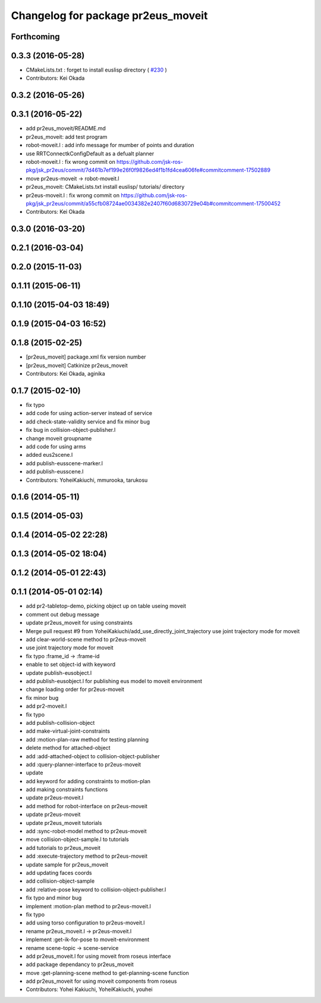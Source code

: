 ^^^^^^^^^^^^^^^^^^^^^^^^^^^^^^^^^^^
Changelog for package pr2eus_moveit
^^^^^^^^^^^^^^^^^^^^^^^^^^^^^^^^^^^

Forthcoming
-----------

0.3.3 (2016-05-28)
------------------
* CMakeLists.txt : forget to install euslisp directory ( `#230 <https://github.com/jsk-ros-pkg/jsk_pr2eus/issues/230>`_ )
* Contributors: Kei Okada

0.3.2 (2016-05-26)
------------------

0.3.1 (2016-05-22)
------------------
* add pr2eus_moveit/README.md
* pr2eus_moveit: add test program
* robot-moveit.l : add info message for mumber of points and duration
* use RRTConnectkConfigDefault as a defualt planner
* robot-moveit.l : fix wrong commit on https://github.com/jsk-ros-pkg/jsk_pr2eus/commit/7d461b7ef199e26f0f9826ed4f1b1fd4cea606fe#commitcomment-17502889
* move pr2eus-moveit -> robot-moveit.l
* pr2eus_moveit: CMakeLists.txt install euslisp/ tutorials/ directory
* pr2eus-moveit.l : fix wrong commit on https://github.com/jsk-ros-pkg/jsk_pr2eus/commit/a55cfb08724ae0034382e2407f60d6830729e04b#commitcomment-17500452
* Contributors: Kei Okada

0.3.0 (2016-03-20)
------------------

0.2.1 (2016-03-04)
------------------

0.2.0 (2015-11-03)
------------------

0.1.11 (2015-06-11)
-------------------

0.1.10 (2015-04-03 18:49)
-------------------------

0.1.9 (2015-04-03 16:52)
------------------------

0.1.8 (2015-02-25)
------------------
* [pr2eus_moveit] package.xml fix version number
* [pr2eus_moveit] Catkinize pr2eus_moveit
* Contributors: Kei Okada, aginika

0.1.7 (2015-02-10)
------------------
* fix typo
* add code for using action-server instead of service
* add check-state-validity service and fix minor bug
* fix bug in collision-object-publisher.l
* change moveit groupname
* add code for using arms
* added eus2scene.l
* add publish-eusscene-marker.l
* add publish-eusscene.l
* Contributors: YoheiKakiuchi, mmurooka, tarukosu

0.1.6 (2014-05-11)
------------------

0.1.5 (2014-05-03)
------------------

0.1.4 (2014-05-02 22:28)
------------------------

0.1.3 (2014-05-02 18:04)
------------------------

0.1.2 (2014-05-01 22:43)
------------------------

0.1.1 (2014-05-01 02:14)
------------------------
* add pr2-tabletop-demo, picking object up on table useing moveit
* comment out debug message
* update pr2eus_moveit for using constraints
* Merge pull request #9 from YoheiKakiuchi/add_use_directly_joint_trajectory
  use joint trajectory mode for moveit
* add clear-world-scene method to pr2eus-moveit
* use joint trajectory mode for moveit
* fix typo :frame_id -> :frame-id
* enable to set object-id with keyword
* update publish-eusobject.l
* add publish-eusobject.l for publishing eus model to moveit environment
* change loading order for pr2eus-moveit
* fix minor bug
* add pr2-moveit.l
* fix typo
* add publish-collision-object
* add make-virtual-joint-constraints
* add :motion-plan-raw method for testing planning
* delete method for attached-object
* add :add-attached-object to collision-object-publisher
* add :query-planner-interface to pr2eus-moveit
* update
* add keyword for adding constraints to motion-plan
* add making constraints functions
* update pr2eus-moveit.l
* add method for robot-interface on pr2eus-moveit
* update pr2eus-moveit
* update pr2eus_moveit tutorials
* add :sync-robot-model method to pr2eus-moveit
* move collision-object-sample.l to tutorials
* add tutorials to pr2eus_moveit
* add :execute-trajectory method to pr2eus-moveit
* update sample for pr2eus_moveit
* add updating faces coords
* add collision-object-sample
* add :relative-pose keyword to collision-object-publisher.l
* fix typo and minor bug
* implement :motion-plan method to pr2eus-moveit.l
* fix typo
* add using torso configuration to pr2eus-moveit.l
* rename pr2eus_moveit.l -> pr2eus-moveit.l
* implement :get-ik-for-pose to moveit-environment
* rename scene-topic -> scene-service
* add pr2eus_moveit.l for using moveit from roseus interface
* add package dependancy to pr2eus_moveit
* move :get-planning-scene method to get-planning-scene function
* add pr2eus_moveit for using moveit components from roseus
* Contributors: Yohei Kakiuchi, YoheiKakiuchi, youhei
